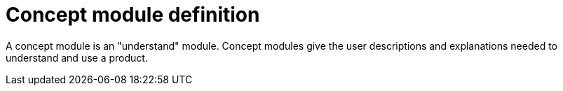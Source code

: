 [id="concept-module-definition"]
= Concept module definition

A concept module is an "understand" module. Concept modules give the user descriptions and explanations needed to understand and use a product.
